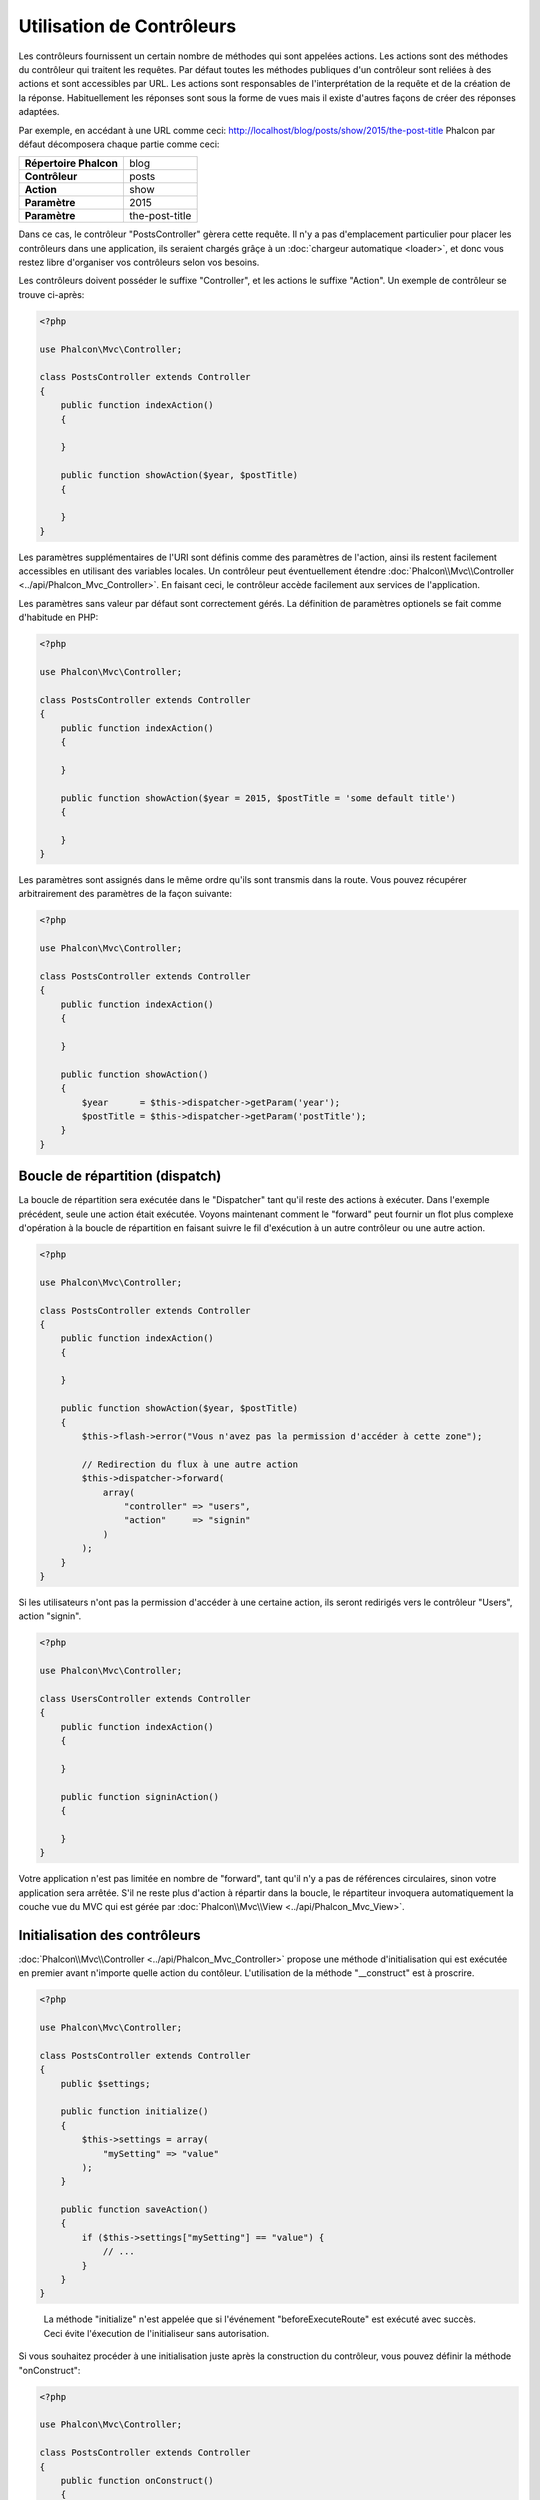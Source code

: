 Utilisation de Contrôleurs
==========================

Les contrôleurs fournissent un certain nombre de méthodes qui sont appelées actions. Les actions sont des méthodes du contrôleur qui traitent les requêtes.
Par défaut toutes les méthodes publiques d'un contrôleur sont reliées à des actions et sont accessibles par URL. Les actions sont responsables
de l'interprétation de la requête et de la création de la réponse. Habituellement les réponses sont sous la forme de vues mais il existe d'autres
façons de créer des réponses adaptées.

Par exemple, en accédant à une URL comme ceci: http://localhost/blog/posts/show/2015/the-post-title Phalcon par défaut décomposera chaque partie comme ceci:

+------------------------+----------------+
| **Répertoire Phalcon** | blog           |
+------------------------+----------------+
| **Contrôleur**         | posts          |
+------------------------+----------------+
| **Action**             | show           |
+------------------------+----------------+
| **Paramètre**          | 2015           |
+------------------------+----------------+
| **Paramètre**          | the-post-title |
+------------------------+----------------+

Dans ce cas, le contrôleur "PostsController" gèrera cette requête. Il n'y a pas d'emplacement particulier pour placer les contrôleurs dans une application,
ils seraient chargés grâçe à un :doc:`chargeur automatique <loader>`, et donc vous restez libre d'organiser vos contrôleurs selon vos besoins.

Les contrôleurs doivent posséder le suffixe "Controller", et les actions le suffixe "Action". Un exemple de contrôleur se trouve ci-après:

.. code-block:: php

    <?php

    use Phalcon\Mvc\Controller;

    class PostsController extends Controller
    {
        public function indexAction()
        {

        }

        public function showAction($year, $postTitle)
        {

        }
    }

Les paramètres supplémentaires de l'URI sont définis comme des paramètres de l'action, ainsi ils restent facilement accessibles en utilisant des variables locales.
Un contrôleur peut éventuellement étendre :doc:`Phalcon\\Mvc\\Controller <../api/Phalcon_Mvc_Controller>`. En faisant ceci, le contrôleur accède
facilement aux services de l'application.

Les paramètres sans valeur par défaut sont correctement gérés. La définition de paramètres optionels se fait comme d'habitude en PHP:

.. code-block:: php

    <?php

    use Phalcon\Mvc\Controller;

    class PostsController extends Controller
    {
        public function indexAction()
        {

        }

        public function showAction($year = 2015, $postTitle = 'some default title')
        {

        }
    }

Les paramètres sont assignés dans le même ordre qu'ils sont transmis dans la route. Vous pouvez récupérer arbitrairement des paramètres de la façon suivante:

.. code-block:: php

    <?php

    use Phalcon\Mvc\Controller;

    class PostsController extends Controller
    {
        public function indexAction()
        {

        }

        public function showAction()
        {
            $year      = $this->dispatcher->getParam('year');
            $postTitle = $this->dispatcher->getParam('postTitle');
        }
    }

Boucle de répartition (dispatch)
--------------------------------
La boucle de répartition sera exécutée dans le "Dispatcher" tant qu'il reste des actions à exécuter. Dans l'exemple précédent, seule une
action était exécutée. Voyons maintenant comment le "forward" peut fournir un flot plus complexe d'opération à la boucle de répartition en faisant
suivre le fil d'exécution à un autre contrôleur ou une autre action.

.. code-block:: php

    <?php

    use Phalcon\Mvc\Controller;

    class PostsController extends Controller
    {
        public function indexAction()
        {

        }

        public function showAction($year, $postTitle)
        {
            $this->flash->error("Vous n'avez pas la permission d'accéder à cette zone");

            // Redirection du flux à une autre action
            $this->dispatcher->forward(
                array(
                    "controller" => "users",
                    "action"     => "signin"
                )
            );
        }
    }

Si les utilisateurs n'ont pas la permission d'accéder à une certaine action, ils seront redirigés vers le contrôleur "Users", action "signin".

.. code-block:: php

    <?php

    use Phalcon\Mvc\Controller;

    class UsersController extends Controller
    {
        public function indexAction()
        {

        }

        public function signinAction()
        {

        }
    }

Votre application n'est pas limitée en nombre de "forward", tant qu'il n'y a pas de références circulaires, sinon votre application sera arrêtée.
S'il ne reste plus d'action à répartir dans la boucle, le répartiteur invoquera automatiquement la couche vue du MVC qui est gérée par
:doc:`Phalcon\\Mvc\\View <../api/Phalcon_Mvc_View>`.

Initialisation des contrôleurs
------------------------------
:doc:`Phalcon\\Mvc\\Controller <../api/Phalcon_Mvc_Controller>` propose une méthode d'initialisation qui est exécutée en premier avant n'importe quelle
action du contôleur. L'utilisation de la méthode "__construct" est à proscrire.

.. code-block:: php

    <?php

    use Phalcon\Mvc\Controller;

    class PostsController extends Controller
    {
        public $settings;

        public function initialize()
        {
            $this->settings = array(
                "mySetting" => "value"
            );
        }

        public function saveAction()
        {
            if ($this->settings["mySetting"] == "value") {
                // ...
            }
        }
    }

.. highlights::

    La méthode "initialize" n'est appelée que si l'événement "beforeExecuteRoute" est exécuté avec succès.
    Ceci évite l'éxecution de l'initialiseur sans autorisation.

Si vous souhaitez procéder à une initialisation juste après la construction du contrôleur, vous pouvez définir
la méthode "onConstruct":

.. code-block:: php

    <?php

    use Phalcon\Mvc\Controller;

    class PostsController extends Controller
    {
        public function onConstruct()
        {
            // ...
        }
    }

.. highlights::

    Soyez attentifs au fait que la méthode "onConstruct" sera exécutée même si aucune action n'existe
    dans le contrôleur, ou bien que l'utilisateur n'y ait pas accès (selon le contrôle d'accès fournit
    par le développeur).

Injection de services
---------------------
Si un contrôleur étend :doc:`Phalcon\\Mvc\\Controller <../api/Phalcon_Mvc_Controller>` il a alors facilement accès au conteneur
de service de l'application. Si vous avez par exemple inscrit un service comme celui-ci:

.. code-block:: php

    <?php

    use Phalcon\Di;

    $di = new Di();

    $di->set('storage', function () {
        return new Storage('/un/répertoire');
    }, true);

Nous avons alors accès à ce service de plusieurs façons:

.. code-block:: php

    <?php

    use Phalcon\Mvc\Controller;

    class FilesController extends Controller
    {
        public function saveAction()
        {
            // Injection de service en accédant seulement à la propriété du même nom
            $this->storage->save('/un/fichier');

            // Accès au service depuis le DI
            $this->di->get('storage')->save('/un/fichier');

            // Une autre façon avec l'accesseur magique
            $this->di->getStorage()->save('/un/fichier');

            // Une autre façon avec l'accesseur magique
            $this->getDi()->getStorage()->save('/un/fichier');

            // Avec l'écriture tableau
            $this->di['storage']->save('/un/fichier');
        }
    }

Si vous utilisez Phalcon comme un framework full-stack, vous pouvez consulter les services fournis :doc:`par défaut <di>` par le framework.

Requête et réponse
------------------
En supposant que le framework fournisse un ensemble de services pré-inscrit, nous allons expliquer comment interagir avec l'environnement HTTP.
Le service "request" contient un instance de :doc:`Phalcon\\Http\\Request <../api/Phalcon_Http_Request>` et le service "response" est une instance de
:doc:`Phalcon\\Http\\Response <../api/Phalcon_Http_Response>` qui représente ce qui est renvoyé au client.

.. code-block:: php

    <?php

    use Phalcon\Mvc\Controller;

    class PostsController extends Controller
    {
        public function indexAction()
        {

        }

        public function saveAction()
        {
            // Vérifie que la requête utilise la méthode POST
            if ($this->request->isPost() == true) {
                // Access POST data
                $customerName = $this->request->getPost("name");
                $customerBorn = $this->request->getPost("born");
            }
        }
    }

Normalement, l'objet réponse n'est pas utilisé directement mais il est construit avant l'exécution de l'action. Parfois, comme
dans l'événement "afterDispatch" il peut être utile d'accéder à la réponse directement:

.. code-block:: php

    <?php

    use Phalcon\Mvc\Controller;

    class PostsController extends Controller
    {
        public function indexAction()
        {

        }

        public function notFoundAction()
        {
            // Envoi d'une entête de réponse HTTP 404
            $this->response->setStatusCode(404, "Not Found");
        }
    }

Vous apprendrez plus sur l'environnement HTTP dans les articles dédiés à :doc:`request <request>` et :doc:`response <response>`.

Données de Session
------------------
Les sessions nous aident à maintenir la persistence des données entre les requêtes. Vous pouvez accéder à :doc:`Phalcon\\Session\\Bag <../api/Phalcon_Session_Bag>`
à partir de n'importe que contrôleur pour encapsuler les données devant être persistantes.

.. code-block:: php

    <?php

    use Phalcon\Mvc\Controller;

    class UserController extends Controller
    {
        public function indexAction()
        {
            $this->persistent->name = "Michael";
        }

        public function welcomeAction()
        {
            echo "Welcome, ", $this->persistent->name;
        }
    }

Utilisation des Services en tant que Contrôleurs
------------------------------------------------
Les services peuvent agir comme des contrôleurs. Les classes contrôleur sont toujours intérrogées depuis le conteneur de services.
En conséquence, n'importe quelle autre classe inscrite avec son nom peut aisément remplacer un contrôleur:

.. code-block:: php

    <?php

    // Inscription d'un contrôleur en tant que service
    $di->set('IndexController', function () {
        $component = new Component();
        return $component;
    });

    // Inscription d'un contrôleur avec espace de nom en tant que service
    $di->set('Backend\Controllers\IndexController', function () {
        $component = new Component();
        return $component;
    });

Création d'un Contrôleur de Base
--------------------------------
Certaines fonctionnalités de l'application commme les listes de contrôle d'accès, la traduction, le cache et le moteur de templates
sont souvent communes à plusieurs contrôleurs. Dans des situations comme celle-ci, la création d'un "contrôleur de base" est encouragée
pour assurer un code DRY_. Un contrôleur de base réside simplement en une classe qui étend :doc:`Phalcon\\Mvc\\Controller <../api/Phalcon_Mvc_Controller>`
et encapsule les fonctions communes à tous les contrôleurs. A son tour, votre contrôleur étend le "contrôleur de base" et accède ainsi aux fonctions communes.

Cette classe peut être placée n'importe où, mais par convention d'organisation nous recommendons qu'elle soit dans le dossier des contrôleurs,
par exemple dans apps/controllers/ControllerBase.php. Nous pouvons invoquer ce fichier directement dans le fichier d'amorce,
ou laisser faire un chargeur automatique:

.. code-block:: php

    <?php

    require "../app/controllers/ControllerBase.php";

L'implémentation des composants communs (actions, méthodes, propriétés, etc.) se place dans ce fichier:

.. code-block:: php

    <?php

    use Phalcon\Mvc\Controller;

    class ControllerBase extends Controller
    {
        /**
         * Cette action est disponible pour plusieurs contrôleurs
         */
        public function someAction()
        {

        }
    }

N'importe quelle autre contrôleur peut désormais hériter de ControllerBase, accédant automatiquement aux composants communs (vu précédemment):

.. code-block:: php

    <?php

    class UsersController extends ControllerBase
    {

    }

Les Evénements dans les Contrôleurs
-----------------------------------
Les contrôleurs agissent automatiquement comme des écouteurs pour les événements du :doc:`répartiteur <dispatching>`. La réalisation de méthodes
avec ces noms d'événements vous permet de créer des points d'interception avant que les actions ne soient exécutées:

.. code-block:: php

    <?php

    use Phalcon\Mvc\Controller;

    class PostsController extends Controller
    {
        public function beforeExecuteRoute($dispatcher)
        {
            // Ceci est exécuté avant chaque action trouvée
            if ($dispatcher->getActionName() == 'save') {

                $this->flash->error("Vous n'avez pas l'autorisation d'enregistrer des annonces");

                $this->dispatcher->forward(
                    array(
                        'controller' => 'home',
                        'action'     => 'index'
                    )
                );

                return false;
            }
        }

        public function afterExecuteRoute($dispatcher)
        {
            // Exécutée après chaque action trouvée
        }
    }

.. _DRY: https://fr.wikipedia.org/wiki/Ne_vous_r%C3%A9p%C3%A9tez_pas
